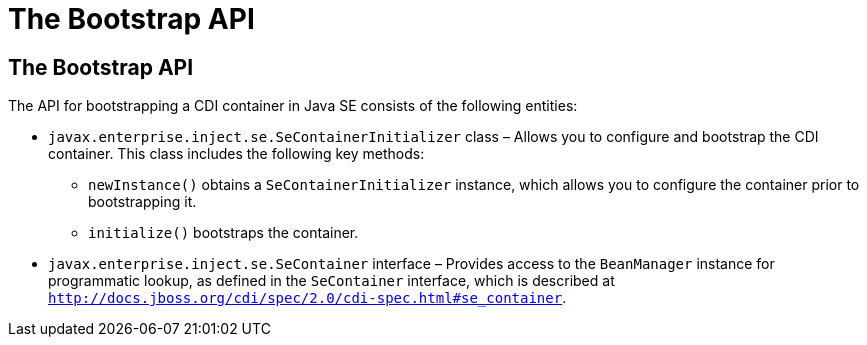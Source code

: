 = The Bootstrap API


[[the-bootstrap-api]]
The Bootstrap API
-----------------

The API for bootstrapping a CDI container in Java SE consists of the following entities:

* `javax.enterprise.inject.se.SeContainerInitializer` class – Allows you to configure and bootstrap the CDI container. This class includes the following key methods:

** `newInstance()` obtains a `SeContainerInitializer` instance, which allows you to configure the container prior to bootstrapping it.

** `initialize()` bootstraps the container. 

* `javax.enterprise.inject.se.SeContainer` interface – Provides access to the `BeanManager` instance for programmatic lookup, as defined in the `SeContainer` interface, which is described at `http://docs.jboss.org/cdi/spec/2.0/cdi-spec.html#se_container`.
+
